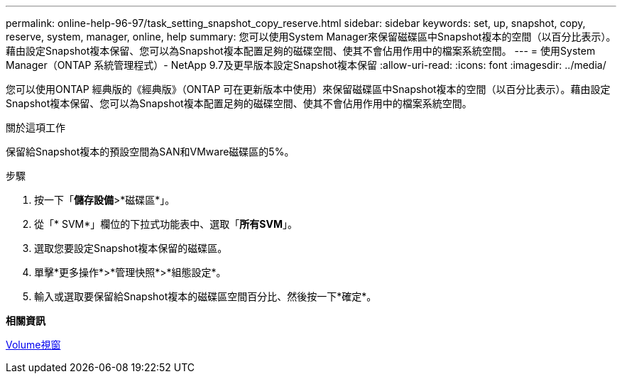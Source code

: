 ---
permalink: online-help-96-97/task_setting_snapshot_copy_reserve.html 
sidebar: sidebar 
keywords: set, up, snapshot, copy, reserve, system, manager, online, help 
summary: 您可以使用System Manager來保留磁碟區中Snapshot複本的空間（以百分比表示）。藉由設定Snapshot複本保留、您可以為Snapshot複本配置足夠的磁碟空間、使其不會佔用作用中的檔案系統空間。 
---
= 使用System Manager（ONTAP 系統管理程式）- NetApp 9.7及更早版本設定Snapshot複本保留
:allow-uri-read: 
:icons: font
:imagesdir: ../media/


[role="lead"]
您可以使用ONTAP 經典版的《經典版》（ONTAP 可在更新版本中使用）來保留磁碟區中Snapshot複本的空間（以百分比表示）。藉由設定Snapshot複本保留、您可以為Snapshot複本配置足夠的磁碟空間、使其不會佔用作用中的檔案系統空間。

.關於這項工作
保留給Snapshot複本的預設空間為SAN和VMware磁碟區的5%。

.步驟
. 按一下「*儲存設備*>*磁碟區*」。
. 從「* SVM*」欄位的下拉式功能表中、選取「*所有SVM*」。
. 選取您要設定Snapshot複本保留的磁碟區。
. 單擊*更多操作*>*管理快照*>*組態設定*。
. 輸入或選取要保留給Snapshot複本的磁碟區空間百分比、然後按一下*確定*。


*相關資訊*

xref:reference_volumes_window.adoc[Volume視窗]
